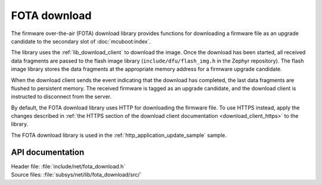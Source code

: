 .. _lib_fota_download:

FOTA download
#############

The firmware over-the-air (FOTA) download library provides functions for downloading a firmware file as an upgrade candidate to the secondary slot of :doc:`mcuboot:index`.

The library uses the :ref:`lib_download_client` to download the image.
Once the download has been started, all received data fragments are passed to the flash image library (``include/dfu/flash_img.h`` in the Zephyr repository).
The flash image library stores the data fragments at the appropriate memory address for a firmware upgrade candidate.

When the download client sends the event indicating that the download has completed, the last data fragments are flushed to persistent memory.
The received firmware is tagged as an upgrade candidate, and the download client is instructed to disconnect from the server.

By default, the FOTA download library uses HTTP for downloading the firmware file.
To use HTTPS instead, apply the changes described in :ref:`the HTTPS section of the download client documentation <download_client_https>` to the library.

The FOTA download library is used in the :ref:`http_application_update_sample` sample.


API documentation
*****************

| Header file: :file:`include/net/fota_download.h`
| Source files: :file:`subsys/net/lib/fota_download/src/`

.. doxygengroup:: fota_download
   :project: nrf
   :members:
